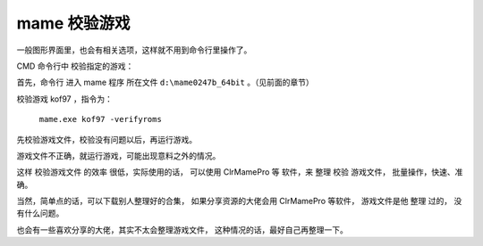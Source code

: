 ﻿==========================================
mame 校验游戏
==========================================

一般图形界面里，也会有相关选项，这样就不用到命令行里操作了。

CMD 命令行中 校验指定的游戏：

首先，命令行 进入 mame 程序 所在文件 ``d:\mame0247b_64bit`` 。（见前面的章节）


校验游戏 kof97 ，指令为：
	
	``mame.exe kof97 -verifyroms``

.. image:: images/mame_verifyroms.png
   :alt: 此处应显示图片

先校验游戏文件，校验没有问题以后，再运行游戏。

游戏文件不正确，就运行游戏，可能出现意料之外的情况。

这样 校验游戏文件 的效率 很低，实际使用的话，
可以使用 ClrMamePro 等 软件，来 整理 校验 游戏文件，
批量操作，快速、准确。

当然，简单点的话，可以下载别人整理好的合集， 如果分享资源的大佬会用 ClrMamePro 等软件， 游戏文件是他 整理 过的， 没有什么问题。

也会有一些喜欢分享的大佬，其实不太会整理游戏文件， 这种情况的话，最好自己再整理一下。
